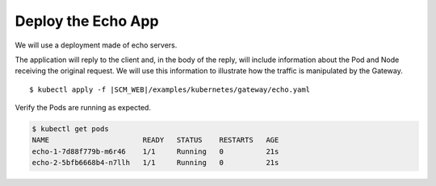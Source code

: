 Deploy the Echo App
===================

We will use a deployment made of echo servers.

The application will reply to the client and, in the body of the reply, will include information about the Pod and Node receiving the original request. 
We will use this information to illustrate how the traffic is manipulated by the Gateway. 

.. parsed-literal::

    $ kubectl apply -f \ |SCM_WEB|\/examples/kubernetes/gateway/echo.yaml

Verify the Pods are running as expected. 

.. code-block:: shell-session

    $ kubectl get pods
    NAME                      READY   STATUS    RESTARTS   AGE
    echo-1-7d88f779b-m6r46    1/1     Running   0          21s
    echo-2-5bfb6668b4-n7llh   1/1     Running   0          21s

